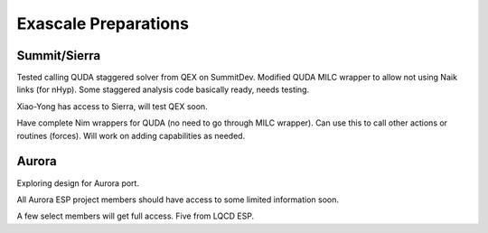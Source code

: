 Exascale Preparations
=====================


Summit/Sierra
-------------

Tested calling QUDA staggered solver from QEX on SummitDev.
Modified QUDA MILC wrapper to allow not using Naik links (for nHyp).
Some staggered analysis code basically ready, needs testing.

Xiao-Yong has access to Sierra, will test QEX soon.

Have complete Nim wrappers for QUDA (no need to go through MILC wrapper).
Can use this to call other actions or routines (forces).
Will work on adding capabilities as needed.


Aurora
------

Exploring design for Aurora port.

All Aurora ESP project members should have access to some limited
information soon.

A few select members will get full access.  Five from LQCD ESP.
